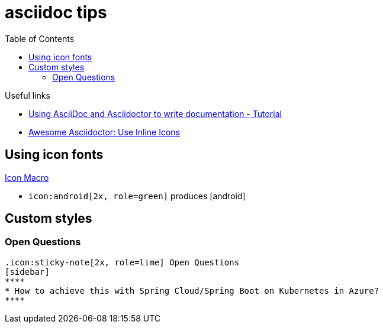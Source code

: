 = asciidoc tips
:toc:
:icons: font

.Useful links
[sidebar]
****
* https://www.vogella.com/tutorials/AsciiDoc/article.html[Using AsciiDoc and Asciidoctor to write documentation - Tutorial]
* https://blog.mrhaki.com/2014/06/awesome-asciidoc-use-inline-icons.html[Awesome Asciidoctor: Use Inline Icons]
****

== Using icon fonts

https://docs.asciidoctor.org/asciidoc/latest/macros/icon-macro/[Icon Macro]


* `+icon:android[2x, role=green]+` produces icon:android[2x, role=green]

== Custom styles

=== Open Questions

[source]
----
.icon:sticky-note[2x, role=lime] Open Questions
[sidebar]
****
* How to achieve this with Spring Cloud/Spring Boot on Kubernetes in Azure?
****

----
